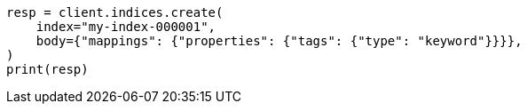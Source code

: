 // mapping/types/keyword.asciidoc:31

[source, python]
----
resp = client.indices.create(
    index="my-index-000001",
    body={"mappings": {"properties": {"tags": {"type": "keyword"}}}},
)
print(resp)
----